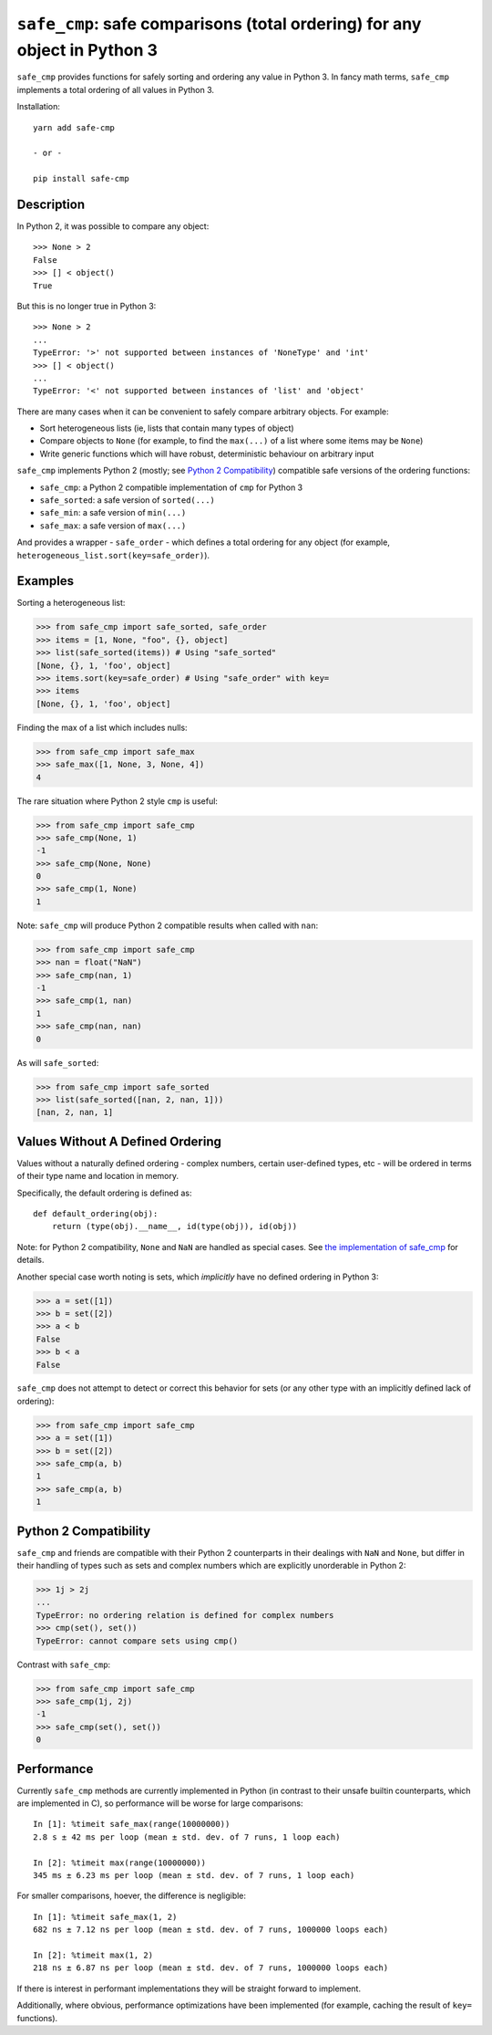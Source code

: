 ``safe_cmp``: safe comparisons (total ordering) for any object in Python 3
==========================================================================

``safe_cmp`` provides functions for safely sorting and ordering any value in
Python 3. In fancy math terms, ``safe_cmp`` implements a total ordering of all
values in Python 3.

Installation::

    yarn add safe-cmp

    - or -

    pip install safe-cmp

Description
-----------

In Python 2, it was possible to compare any object::

    >>> None > 2
    False
    >>> [] < object()
    True

But this is no longer true in Python 3::

    >>> None > 2
    ...
    TypeError: '>' not supported between instances of 'NoneType' and 'int'
    >>> [] < object()
    ...
    TypeError: '<' not supported between instances of 'list' and 'object'

There are many cases when it can be convenient to safely compare arbitrary
objects. For example:

* Sort heterogeneous lists (ie, lists that contain many types of object)
* Compare objects to ``None`` (for example, to find the ``max(...)`` of a list
  where some items may be ``None``)
* Write generic functions which will have robust, deterministic behaviour on
  arbitrary input

``safe_cmp`` implements Python 2 (mostly; see `Python 2 Compatibility`_)
compatible safe versions of the ordering functions:

* ``safe_cmp``: a Python 2 compatible implementation of ``cmp`` for Python 3
* ``safe_sorted``: a safe version of ``sorted(...)``
* ``safe_min``: a safe version of ``min(...)``
* ``safe_max``: a safe version of ``max(...)``

And provides a wrapper - ``safe_order`` - which defines a total ordering for
any object (for example, ``heterogeneous_list.sort(key=safe_order)``).

Examples
--------

Sorting a heterogeneous list:

.. code-block:: python

    >>> from safe_cmp import safe_sorted, safe_order
    >>> items = [1, None, "foo", {}, object]
    >>> list(safe_sorted(items)) # Using "safe_sorted"
    [None, {}, 1, 'foo', object]
    >>> items.sort(key=safe_order) # Using "safe_order" with key=
    >>> items
    [None, {}, 1, 'foo', object]

Finding the max of a list which includes nulls:

.. code-block:: python

    >>> from safe_cmp import safe_max
    >>> safe_max([1, None, 3, None, 4])
    4

The rare situation where Python 2 style ``cmp`` is useful:

.. code-block:: python

    >>> from safe_cmp import safe_cmp
    >>> safe_cmp(None, 1)
    -1
    >>> safe_cmp(None, None)
    0
    >>> safe_cmp(1, None)
    1

Note: ``safe_cmp`` will produce Python 2 compatible results when called with
``nan``:

.. code-block:: python

    >>> from safe_cmp import safe_cmp
    >>> nan = float("NaN")
    >>> safe_cmp(nan, 1)
    -1
    >>> safe_cmp(1, nan)
    1
    >>> safe_cmp(nan, nan)
    0

As will ``safe_sorted``:

.. code-block:: python

    >>> from safe_cmp import safe_sorted
    >>> list(safe_sorted([nan, 2, nan, 1]))
    [nan, 2, nan, 1]


Values Without A Defined Ordering
---------------------------------

Values without a naturally defined ordering - complex numbers, certain
user-defined types, etc - will be ordered in terms of their type name and
location in memory.

Specifically, the default ordering is defined as::

    def default_ordering(obj):
        return (type(obj).__name__, id(type(obj)), id(obj))

Note: for Python 2 compatibility, ``None`` and ``NaN`` are handled as special
cases. See `the implementation of safe_cmp`_ for details.

.. _the implementation of safe_cmp: https://github.com/wolever/python-safe_cmp/blob/master/safe_cmp/safe_cmp.py#L7

Another special case worth noting is sets, which *implicitly* have no defined
ordering in Python 3:

.. code-block:: python

    >>> a = set([1])
    >>> b = set([2])
    >>> a < b
    False
    >>> b < a
    False

``safe_cmp`` does not attempt to detect or correct this behavior for sets (or
any other type with an implicitly defined lack of ordering):

.. code-block:: python

    >>> from safe_cmp import safe_cmp
    >>> a = set([1])
    >>> b = set([2])
    >>> safe_cmp(a, b)
    1
    >>> safe_cmp(a, b)
    1


Python 2 Compatibility
----------------------

``safe_cmp`` and friends are compatible with their Python 2 counterparts in
their dealings with ``NaN`` and ``None``, but differ in their handling of types
such as sets and complex numbers which are explicitly unorderable in Python 2:

.. code-block:: python

    >>> 1j > 2j
    ...
    TypeError: no ordering relation is defined for complex numbers
    >>> cmp(set(), set())
    TypeError: cannot compare sets using cmp()

Contrast with ``safe_cmp``:

.. code-block:: python

    >>> from safe_cmp import safe_cmp
    >>> safe_cmp(1j, 2j)
    -1
    >>> safe_cmp(set(), set())
    0


Performance
-----------

Currently ``safe_cmp`` methods are currently implemented in Python (in contrast
to their unsafe builtin counterparts, which are implemented in C), so
performance will be worse for large comparisons::

    In [1]: %timeit safe_max(range(10000000))
    2.8 s ± 42 ms per loop (mean ± std. dev. of 7 runs, 1 loop each)

    In [2]: %timeit max(range(10000000))
    345 ms ± 6.23 ms per loop (mean ± std. dev. of 7 runs, 1 loop each)

For smaller comparisons, hoever, the difference is negligible::

    In [1]: %timeit safe_max(1, 2)
    682 ns ± 7.12 ns per loop (mean ± std. dev. of 7 runs, 1000000 loops each)

    In [2]: %timeit max(1, 2)
    218 ns ± 6.87 ns per loop (mean ± std. dev. of 7 runs, 1000000 loops each)

If there is interest in performant implementations they will be straight
forward to implement.

Additionally, where obvious, performance optimizations have been implemented
(for example, caching the result of ``key=`` functions).
